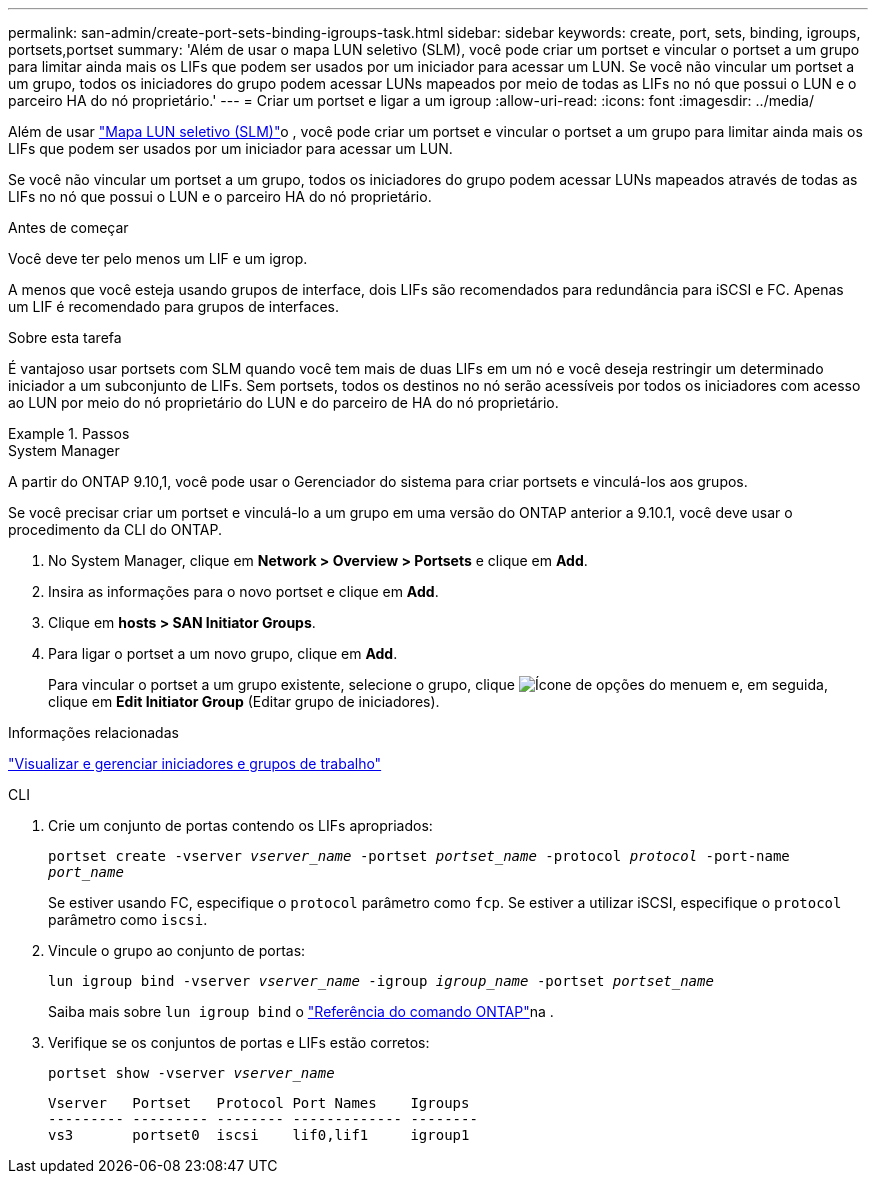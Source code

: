 ---
permalink: san-admin/create-port-sets-binding-igroups-task.html 
sidebar: sidebar 
keywords: create, port, sets, binding, igroups, portsets,portset 
summary: 'Além de usar o mapa LUN seletivo (SLM), você pode criar um portset e vincular o portset a um grupo para limitar ainda mais os LIFs que podem ser usados por um iniciador para acessar um LUN. Se você não vincular um portset a um grupo, todos os iniciadores do grupo podem acessar LUNs mapeados por meio de todas as LIFs no nó que possui o LUN e o parceiro HA do nó proprietário.' 
---
= Criar um portset e ligar a um igroup
:allow-uri-read: 
:icons: font
:imagesdir: ../media/


[role="lead"]
Além de usar link:selective-lun-map-concept.html["Mapa LUN seletivo (SLM)"]o , você pode criar um portset e vincular o portset a um grupo para limitar ainda mais os LIFs que podem ser usados por um iniciador para acessar um LUN.

Se você não vincular um portset a um grupo, todos os iniciadores do grupo podem acessar LUNs mapeados através de todas as LIFs no nó que possui o LUN e o parceiro HA do nó proprietário.

.Antes de começar
Você deve ter pelo menos um LIF e um igrop.

A menos que você esteja usando grupos de interface, dois LIFs são recomendados para redundância para iSCSI e FC. Apenas um LIF é recomendado para grupos de interfaces.

.Sobre esta tarefa
É vantajoso usar portsets com SLM quando você tem mais de duas LIFs em um nó e você deseja restringir um determinado iniciador a um subconjunto de LIFs. Sem portsets, todos os destinos no nó serão acessíveis por todos os iniciadores com acesso ao LUN por meio do nó proprietário do LUN e do parceiro de HA do nó proprietário.

.Passos
[role="tabbed-block"]
====
.System Manager
--
A partir do ONTAP 9.10,1, você pode usar o Gerenciador do sistema para criar portsets e vinculá-los aos grupos.

Se você precisar criar um portset e vinculá-lo a um grupo em uma versão do ONTAP anterior a 9.10.1, você deve usar o procedimento da CLI do ONTAP.

. No System Manager, clique em *Network > Overview > Portsets* e clique em *Add*.
. Insira as informações para o novo portset e clique em *Add*.
. Clique em *hosts > SAN Initiator Groups*.
. Para ligar o portset a um novo grupo, clique em *Add*.
+
Para vincular o portset a um grupo existente, selecione o grupo, clique image:icon_kabob.gif["Ícone de opções do menu"]em e, em seguida, clique em *Edit Initiator Group* (Editar grupo de iniciadores).



.Informações relacionadas
link:manage-san-initiators-task.html["Visualizar e gerenciar iniciadores e grupos de trabalho"]

--
.CLI
--
. Crie um conjunto de portas contendo os LIFs apropriados:
+
`portset create -vserver _vserver_name_ -portset _portset_name_ -protocol _protocol_ -port-name _port_name_`

+
Se estiver usando FC, especifique o `protocol` parâmetro como `fcp`. Se estiver a utilizar iSCSI, especifique o `protocol` parâmetro como `iscsi`.

. Vincule o grupo ao conjunto de portas:
+
`lun igroup bind -vserver _vserver_name_ -igroup _igroup_name_ -portset _portset_name_`

+
Saiba mais sobre `lun igroup bind` o link:https://docs.netapp.com/us-en/ontap-cli/lun-igroup-bind.html["Referência do comando ONTAP"^]na .

. Verifique se os conjuntos de portas e LIFs estão corretos:
+
`portset show -vserver _vserver_name_`

+
[listing]
----
Vserver   Portset   Protocol Port Names    Igroups
--------- --------- -------- ------------- --------
vs3       portset0  iscsi    lif0,lif1     igroup1
----


--
====